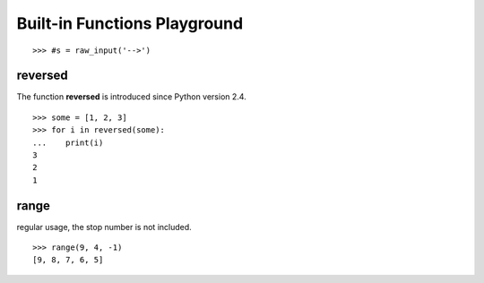 Built-in Functions Playground
=============================

::

  >>> #s = raw_input('-->')


reversed
--------

The function **reversed** is introduced since Python version 2.4.
::

  >>> some = [1, 2, 3]
  >>> for i in reversed(some):
  ...    print(i)
  3
  2
  1

range
-----

regular usage, the stop number is not included.
::

  >>> range(9, 4, -1)
  [9, 8, 7, 6, 5]
